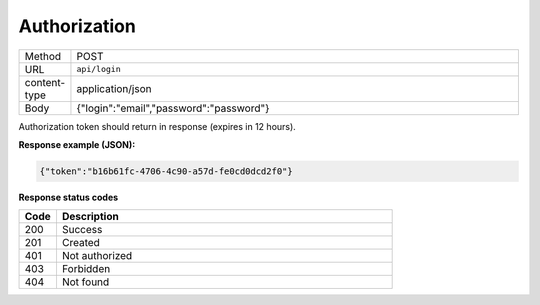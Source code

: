 =============
Authorization
=============

.. list-table::
   :widths: 10 90

   * - Method
     - POST
   * - URL
     - ``api/login``
   * - content-type
     - application/json
   * - Body
     - {"login":"email","password":"password"}

Authorization token should return in response (expires in 12 hours).

**Response example (JSON):**

.. code:: json

  {"token":"b16b61fc-4706-4c90-a57d-fe0cd0dcd2f0"}

**Response status codes**

.. list-table::
   :widths: 10 90
   :header-rows: 1

   * - Code
     - Description
   * - 200
     - Success
   * - 201
     - Created
   * - 401
     - Not authorized
   * - 403
     - Forbidden
   * - 404
     - Not found
